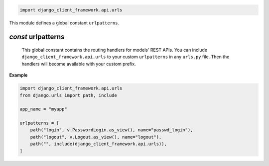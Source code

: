 .. code-block:: py

    import django_client_framework.api.urls

This module defines a global constant ``urlpatterns``.

.. _urlpatterns:

`const` urlpatterns
=========================

    This global constant contains the routing handlers for models' REST APIs. You
    can include ``django_client_framework.api.urls`` to your custom ``urlpatterns``
    in any ``urls.py`` file. Then the handlers will become available with your
    custom prefix.

**Example**

.. code-block:: py

    import django_client_framework.api.urls
    from django.urls import path, include

    app_name = "myapp"

    urlpatterns = [
        path("login", v.PasswordLogin.as_view(), name="passwd_login"),
        path("logout", v.Logout.as_view(), name="logout"),
        path("", include(django_client_framework.api.urls)),
    ]
